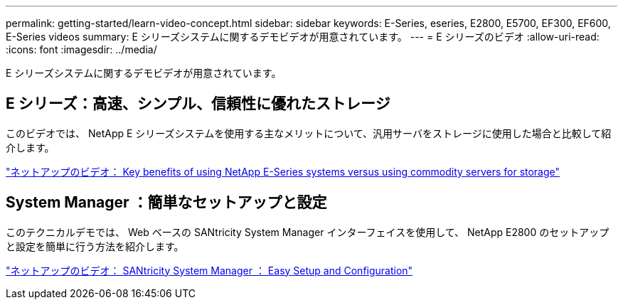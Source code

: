 ---
permalink: getting-started/learn-video-concept.html 
sidebar: sidebar 
keywords: E-Series, eseries, E2800, E5700, EF300, EF600, E-Series videos 
summary: E シリーズシステムに関するデモビデオが用意されています。 
---
= E シリーズのビデオ
:allow-uri-read: 
:icons: font
:imagesdir: ../media/


[role="lead"]
E シリーズシステムに関するデモビデオが用意されています。



== E シリーズ：高速、シンプル、信頼性に優れたストレージ

このビデオでは、 NetApp E シリーズシステムを使用する主なメリットについて、汎用サーバをストレージに使用した場合と比較して紹介します。

https://www.youtube.com/embed/FjFkU2z_hIo?rel=0["ネットアップのビデオ： Key benefits of using NetApp E-Series systems versus using commodity servers for storage"^]



== System Manager ：簡単なセットアップと設定

このテクニカルデモでは、 Web ベースの SANtricity System Manager インターフェイスを使用して、 NetApp E2800 のセットアップと設定を簡単に行う方法を紹介します。

https://www.youtube.com/embed/I0W0AjKpCO8?rel=0["ネットアップのビデオ： SANtricity System Manager ： Easy Setup and Configuration"^]
